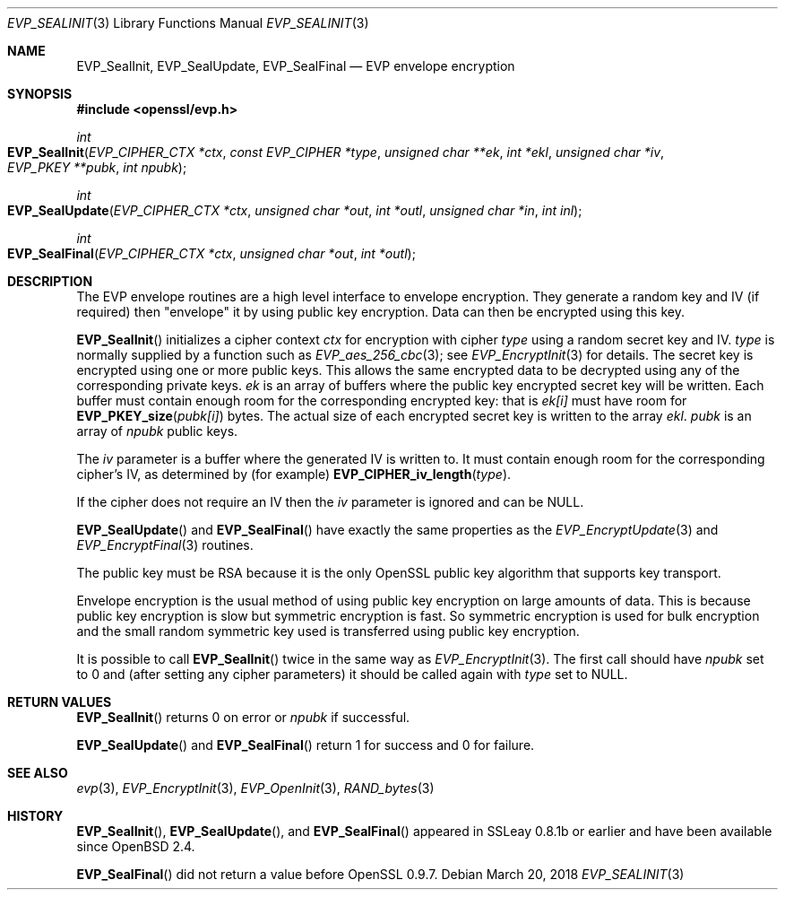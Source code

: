 .\"	$OpenBSD: EVP_SealInit.3,v 1.6 2018/03/20 23:56:07 schwarze Exp $
.\"	OpenSSL b97fdb57 Nov 11 09:33:09 2016 +0100
.\"
.\" This file was written by Dr. Stephen Henson <steve@openssl.org>.
.\" Copyright (c) 2000, 2002, 2003, 2005, 2015 The OpenSSL Project.
.\" All rights reserved.
.\"
.\" Redistribution and use in source and binary forms, with or without
.\" modification, are permitted provided that the following conditions
.\" are met:
.\"
.\" 1. Redistributions of source code must retain the above copyright
.\"    notice, this list of conditions and the following disclaimer.
.\"
.\" 2. Redistributions in binary form must reproduce the above copyright
.\"    notice, this list of conditions and the following disclaimer in
.\"    the documentation and/or other materials provided with the
.\"    distribution.
.\"
.\" 3. All advertising materials mentioning features or use of this
.\"    software must display the following acknowledgment:
.\"    "This product includes software developed by the OpenSSL Project
.\"    for use in the OpenSSL Toolkit. (http://www.openssl.org/)"
.\"
.\" 4. The names "OpenSSL Toolkit" and "OpenSSL Project" must not be used to
.\"    endorse or promote products derived from this software without
.\"    prior written permission. For written permission, please contact
.\"    openssl-core@openssl.org.
.\"
.\" 5. Products derived from this software may not be called "OpenSSL"
.\"    nor may "OpenSSL" appear in their names without prior written
.\"    permission of the OpenSSL Project.
.\"
.\" 6. Redistributions of any form whatsoever must retain the following
.\"    acknowledgment:
.\"    "This product includes software developed by the OpenSSL Project
.\"    for use in the OpenSSL Toolkit (http://www.openssl.org/)"
.\"
.\" THIS SOFTWARE IS PROVIDED BY THE OpenSSL PROJECT ``AS IS'' AND ANY
.\" EXPRESSED OR IMPLIED WARRANTIES, INCLUDING, BUT NOT LIMITED TO, THE
.\" IMPLIED WARRANTIES OF MERCHANTABILITY AND FITNESS FOR A PARTICULAR
.\" PURPOSE ARE DISCLAIMED.  IN NO EVENT SHALL THE OpenSSL PROJECT OR
.\" ITS CONTRIBUTORS BE LIABLE FOR ANY DIRECT, INDIRECT, INCIDENTAL,
.\" SPECIAL, EXEMPLARY, OR CONSEQUENTIAL DAMAGES (INCLUDING, BUT
.\" NOT LIMITED TO, PROCUREMENT OF SUBSTITUTE GOODS OR SERVICES;
.\" LOSS OF USE, DATA, OR PROFITS; OR BUSINESS INTERRUPTION)
.\" HOWEVER CAUSED AND ON ANY THEORY OF LIABILITY, WHETHER IN CONTRACT,
.\" STRICT LIABILITY, OR TORT (INCLUDING NEGLIGENCE OR OTHERWISE)
.\" ARISING IN ANY WAY OUT OF THE USE OF THIS SOFTWARE, EVEN IF ADVISED
.\" OF THE POSSIBILITY OF SUCH DAMAGE.
.\"
.Dd $Mdocdate: March 20 2018 $
.Dt EVP_SEALINIT 3
.Os
.Sh NAME
.Nm EVP_SealInit ,
.Nm EVP_SealUpdate ,
.Nm EVP_SealFinal
.Nd EVP envelope encryption
.Sh SYNOPSIS
.In openssl/evp.h
.Ft int
.Fo EVP_SealInit
.Fa "EVP_CIPHER_CTX *ctx"
.Fa "const EVP_CIPHER *type"
.Fa "unsigned char **ek"
.Fa "int *ekl"
.Fa "unsigned char *iv"
.Fa "EVP_PKEY **pubk"
.Fa "int npubk"
.Fc
.Ft int
.Fo EVP_SealUpdate
.Fa "EVP_CIPHER_CTX *ctx"
.Fa "unsigned char *out"
.Fa "int *outl"
.Fa "unsigned char *in"
.Fa "int inl"
.Fc
.Ft int
.Fo EVP_SealFinal
.Fa "EVP_CIPHER_CTX *ctx"
.Fa "unsigned char *out"
.Fa "int *outl"
.Fc
.Sh DESCRIPTION
The EVP envelope routines are a high level interface to envelope
encryption.
They generate a random key and IV (if required) then "envelope" it by
using public key encryption.
Data can then be encrypted using this key.
.Pp
.Fn EVP_SealInit
initializes a cipher context
.Fa ctx
for encryption with cipher
.Fa type
using a random secret key and IV.
.Fa type
is normally supplied by a function such as
.Xr EVP_aes_256_cbc 3 ;
see
.Xr EVP_EncryptInit 3
for details.
The secret key is encrypted using one or more public keys.
This allows the same encrypted data to be decrypted using any of
the corresponding private keys.
.Fa ek
is an array of buffers where the public key encrypted secret key will be
written.
Each buffer must contain enough room for the corresponding encrypted
key: that is
.Fa ek[i]
must have room for
.Fn EVP_PKEY_size pubk[i]
bytes.
The actual size of each encrypted secret key is written to the array
.Fa ekl .
.Fa pubk
is an array of
.Fa npubk
public keys.
.Pp
The
.Fa iv
parameter is a buffer where the generated IV is written to.
It must contain enough room for the corresponding cipher's IV, as
determined by (for example)
.Fn EVP_CIPHER_iv_length type .
.Pp
If the cipher does not require an IV then the
.Fa iv
parameter is ignored and can be
.Dv NULL .
.Pp
.Fn EVP_SealUpdate
and
.Fn EVP_SealFinal
have exactly the same properties as the
.Xr EVP_EncryptUpdate 3
and
.Xr EVP_EncryptFinal 3
routines.
.Pp
The public key must be RSA because it is the only OpenSSL public key
algorithm that supports key transport.
.Pp
Envelope encryption is the usual method of using public key encryption
on large amounts of data.
This is because public key encryption is slow but symmetric encryption
is fast.
So symmetric encryption is used for bulk encryption and the small random
symmetric key used is transferred using public key encryption.
.Pp
It is possible to call
.Fn EVP_SealInit
twice in the same way as
.Xr EVP_EncryptInit 3 .
The first call should have
.Fa npubk
set to 0 and (after setting any cipher parameters) it should be called
again with
.Fa type
set to NULL.
.Sh RETURN VALUES
.Fn EVP_SealInit
returns 0 on error or
.Fa npubk
if successful.
.Pp
.Fn EVP_SealUpdate
and
.Fn EVP_SealFinal
return 1 for success and 0 for failure.
.Sh SEE ALSO
.Xr evp 3 ,
.Xr EVP_EncryptInit 3 ,
.Xr EVP_OpenInit 3 ,
.Xr RAND_bytes 3
.Sh HISTORY
.Fn EVP_SealInit ,
.Fn EVP_SealUpdate ,
and
.Fn EVP_SealFinal
appeared in SSLeay 0.8.1b or earlier and have been available since
.Ox 2.4 .
.Pp
.Fn EVP_SealFinal
did not return a value before OpenSSL 0.9.7.
